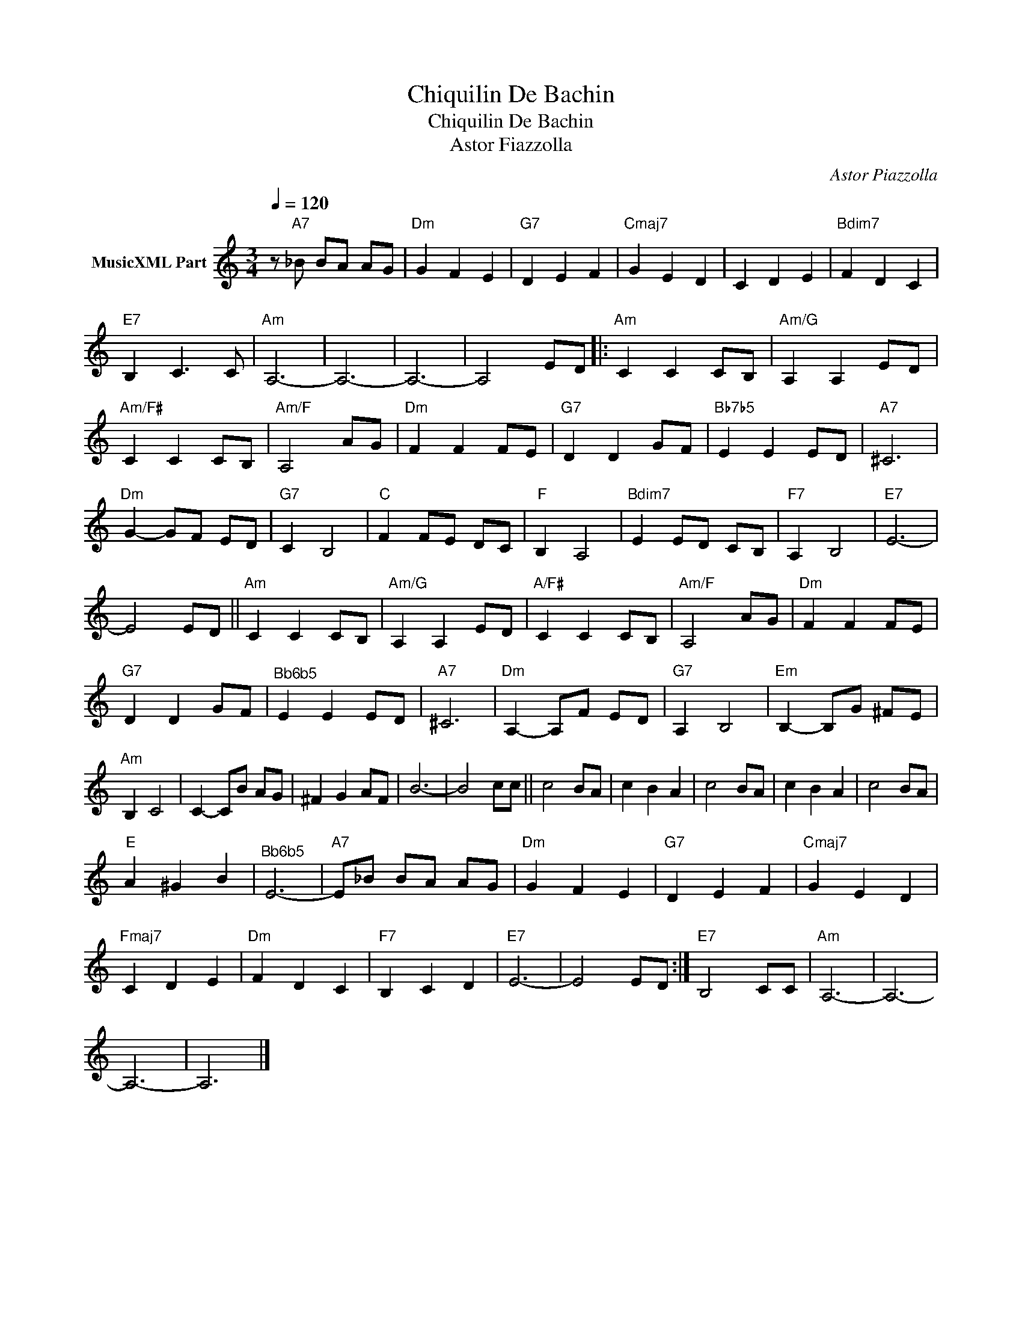 X:1
T:Chiquilin De Bachin
T:Chiquilin De Bachin
T:Astor Fiazzolla 
C:Astor Piazzolla
Z:Public Domain
L:1/8
Q:1/4=120
M:3/4
K:C
V:1 treble nm="MusicXML Part"
%%MIDI program 0
%%MIDI control 7 102
%%MIDI control 10 64
V:1
 z"A7" _B BA AG |"Dm" G2 F2 E2 |"G7" D2 E2 F2 |"Cmaj7" G2 E2 D2 | C2 D2 E2 |"Bdim7" F2 D2 C2 | %6
"E7" B,2 C3 C |"Am" A,6- | A,6- | A,6- | A,4 ED |:"Am" C2 C2 CB, |"Am/G" A,2 A,2 ED | %13
"Am/F#" C2 C2 CB, |"Am/F" A,4 AG |"Dm" F2 F2 FE |"G7" D2 D2 GF |"Bb7b5" E2 E2 ED |"A7" ^C6 | %19
"Dm" G2- GF ED |"G7" C2 B,4 |"C" F2 FE DC |"F" B,2 A,4 |"Bdim7" E2 ED CB, |"F7" A,2 B,4 |"E7" E6- | %26
 E4 ED ||"Am" C2 C2 CB, |"Am/G" A,2 A,2 ED |"A/F#" C2 C2 CB, |"Am/F" A,4 AG |"Dm" F2 F2 FE | %32
"G7" D2 D2 GF |"^Bb6b5" E2 E2 ED |"A7" ^C6 |"Dm" A,2- A,F ED |"G7" A,2 B,4 |"Em" B,2- B,G ^FE | %38
"Am" B,2 C4 | C2- CB AG | ^F2 G2 AF | B6- | B4 cc || c4 BA | c2 B2 A2 | c4 BA | c2 B2 A2 | c4 BA | %48
"E" A2 ^G2 B2 |"^Bb6b5" E6- |"A7" E_B BA AG |"Dm" G2 F2 E2 |"G7" D2 E2 F2 |"Cmaj7" G2 E2 D2 | %54
"Fmaj7" C2 D2 E2 |"Dm" F2 D2 C2 |"F7" B,2 C2 D2 |"E7" E6- | E4 ED :|"E7" B,4 CC |"Am" A,6- | A,6- | %62
 A,6- | A,6 |] %64

